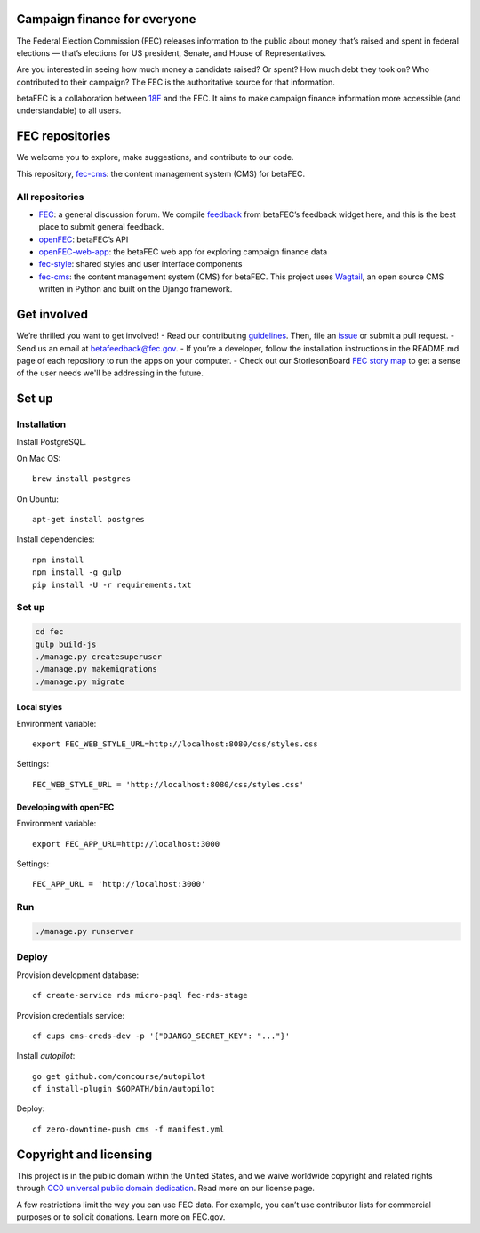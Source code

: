 
Campaign finance for everyone
=============================
The Federal Election Commission (FEC) releases information to the public about money that’s raised and spent in federal elections — that’s elections for US president, Senate, and House of Representatives. 

Are you interested in seeing how much money a candidate raised? Or spent? How much debt they took on? Who contributed to their campaign? The FEC is the authoritative source for that information.

betaFEC is a collaboration between `18F <http://18f.gsa.gov>`_ and the FEC. It aims to make campaign finance information more accessible (and understandable) to all users. 

FEC repositories 
================
We welcome you to explore, make suggestions, and contribute to our code. 

This repository, `fec-cms <https://github.com/18F/fec-cms>`_: the content management system (CMS) for betaFEC.

All repositories
-----------------
- `FEC <https://github.com/18F/fec>`_: a general discussion forum. We compile `feedback <https://github.com/18F/fec/issues>`_ from betaFEC’s feedback widget here, and this is the best place to submit general feedback.
- `openFEC <https://github.com/18F/openfec>`_: betaFEC’s API
- `openFEC-web-app <https://github.com/18f/openfec-web-app>`_: the betaFEC web app for exploring campaign finance data
- `fec-style <https://github.com/18F/fec-style>`_: shared styles and user interface components
- `fec-cms <https://github.com/18F/fec-cms>`_: the content management system (CMS) for betaFEC. This project uses `Wagtail <https://github.com/torchbox/wagtail>`_, an open source CMS written in Python and built on the Django framework.

Get involved
================
We’re thrilled you want to get involved! 
- Read our contributing `guidelines <https://github.com/18F/openfec/blob/master/CONTRIBUTING.md>`_. Then, file an `issue <https://github.com/18F/fec/issues>`_ or submit a pull request.
- Send us an email at betafeedback@fec.gov. 
- If you’re a developer, follow the installation instructions in the README.md page of each repository to run the apps on your computer. 
- Check out our StoriesonBoard `FEC story map <https://18f.storiesonboard.com/m/fec>`_ to get a sense of the user needs we'll be addressing in the future.


Set up
============

Installation
-----------------

Install PostgreSQL.

On Mac OS: ::

    brew install postgres

On Ubuntu: ::

    apt-get install postgres

Install dependencies: ::

    npm install
    npm install -g gulp
    pip install -U -r requirements.txt

Set up
-----------------

.. code::

    cd fec
    gulp build-js
    ./manage.py createsuperuser
    ./manage.py makemigrations
    ./manage.py migrate

Local styles
~~~~~~~~~~~~~~~~~~~~~~

Environment variable: ::

    export FEC_WEB_STYLE_URL=http://localhost:8080/css/styles.css

Settings: ::

    FEC_WEB_STYLE_URL = 'http://localhost:8080/css/styles.css'

Developing with openFEC
~~~~~~~~~~~~~~~~~~~~~~

Environment variable: ::

    export FEC_APP_URL=http://localhost:3000

Settings: ::

    FEC_APP_URL = 'http://localhost:3000'

Run
-----------------

.. code::
    
    ./manage.py runserver

Deploy
-----------------

Provision development database: ::

    cf create-service rds micro-psql fec-rds-stage

Provision credentials service: ::

    cf cups cms-creds-dev -p '{"DJANGO_SECRET_KEY": "..."}'

Install `autopilot`: ::

    go get github.com/concourse/autopilot
    cf install-plugin $GOPATH/bin/autopilot

Deploy: ::

    cf zero-downtime-push cms -f manifest.yml


Copyright and licensing
=======================
This project is in the public domain within the United States, and we waive worldwide copyright and related rights through `CC0 universal public domain dedication <https://creativecommons.org/publicdomain/zero/1.0/>`_. Read more on our license page.

A few restrictions limit the way you can use FEC data. For example, you can’t use contributor lists for commercial purposes or to solicit donations. Learn more on FEC.gov.

